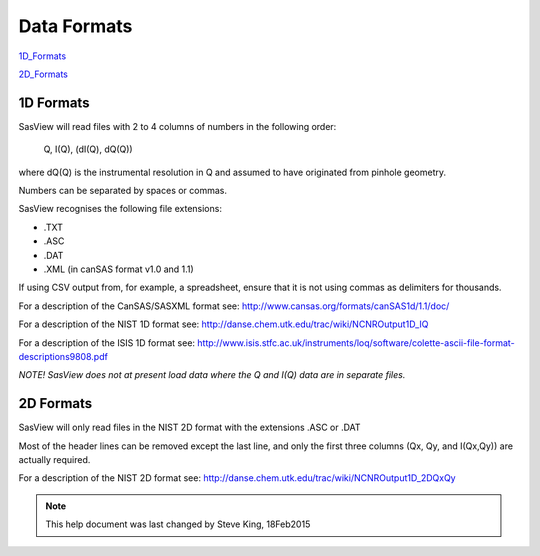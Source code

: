.. data_formats.rst

.. This is a port of the original SasView html help file to ReSTructured text
.. by S King, ISIS, during SasView CodeCamp-III in Feb 2015.

Data Formats
============

1D_Formats_

2D_Formats_

.. ZZZZZZZZZZZZZZZZZZZZZZZZZZZZZZZZZZZZZZZZZZZZZZZZZZZZZZZZZZZZZZZZZZZZZZZZZZZZ

.. _1D_Formats:

1D Formats
----------

SasView will read files with 2 to 4 columns of numbers in the following order: 

    Q, I(Q), (dI(Q), dQ(Q))
    
where dQ(Q) is the instrumental resolution in Q and assumed to have originated 
from pinhole geometry.

Numbers can be separated by spaces or commas.

SasView recognises the following file extensions:

*  .TXT
*  .ASC
*  .DAT
*  .XML (in canSAS format v1.0 and 1.1)

If using CSV output from, for example, a spreadsheet, ensure that it is not 
using commas as delimiters for thousands.

For a description of the CanSAS/SASXML format see:
http://www.cansas.org/formats/canSAS1d/1.1/doc/

For a description of the NIST 1D format see:
http://danse.chem.utk.edu/trac/wiki/NCNROutput1D_IQ

For a description of the ISIS 1D format see:
http://www.isis.stfc.ac.uk/instruments/loq/software/colette-ascii-file-format-descriptions9808.pdf

*NOTE! SasView does not at present load data where the Q and I(Q) data are in 
separate files.*

.. ZZZZZZZZZZZZZZZZZZZZZZZZZZZZZZZZZZZZZZZZZZZZZZZZZZZZZZZZZZZZZZZZZZZZZZZZZZZZ

.. _2D_Formats:

2D Formats
----------

SasView will only read files in the NIST 2D format with the extensions 
.ASC or .DAT

Most of the header lines can be removed except the last line, and only the 
first three columns (Qx, Qy, and I(Qx,Qy)) are actually required.

For a description of the NIST 2D format see:
http://danse.chem.utk.edu/trac/wiki/NCNROutput1D_2DQxQy 

.. ZZZZZZZZZZZZZZZZZZZZZZZZZZZZZZZZZZZZZZZZZZZZZZZZZZZZZZZZZZZZZZZZZZZZZZZZZZZZ

.. note::  This help document was last changed by Steve King, 18Feb2015
